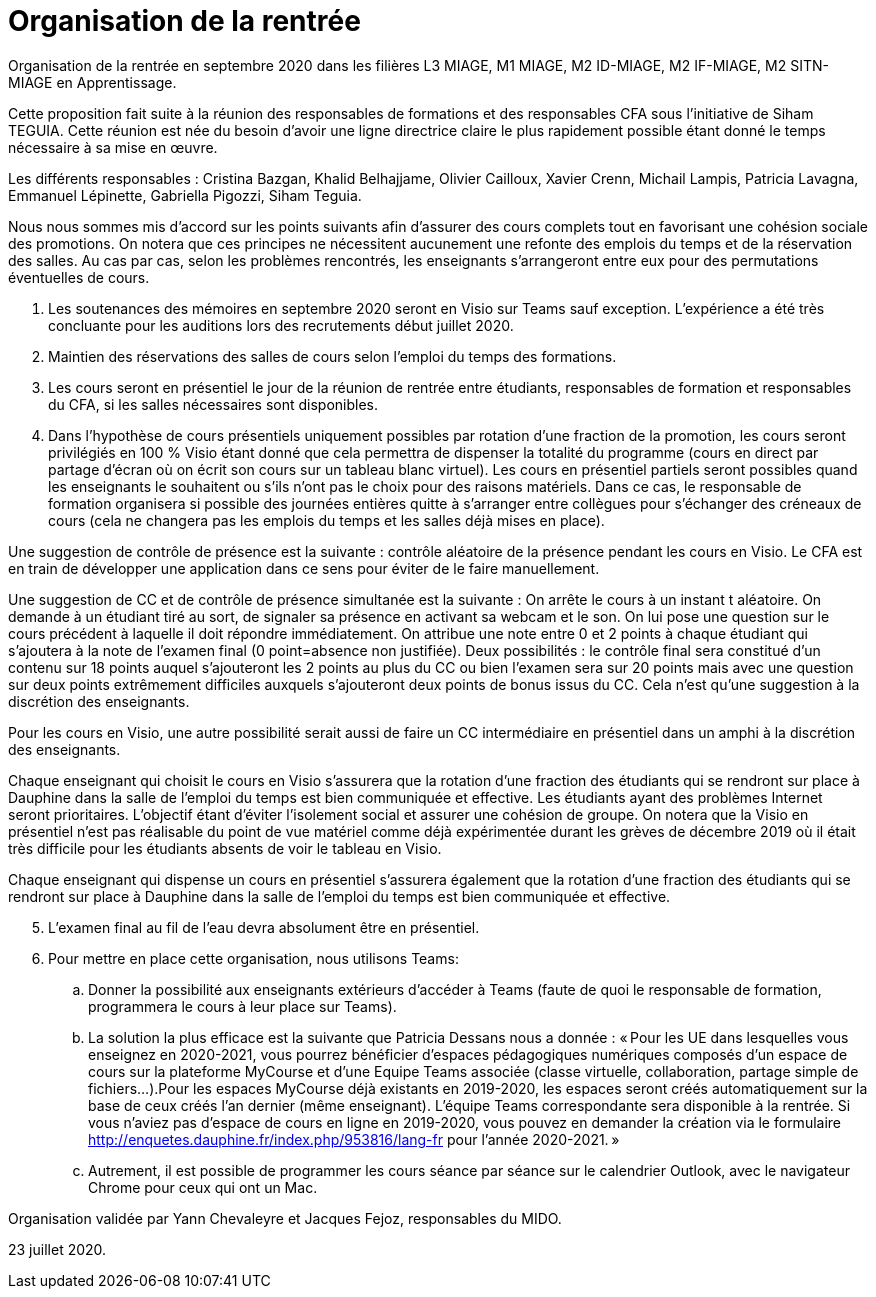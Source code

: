 = Organisation de la rentrée
Organisation de la rentrée en septembre 2020 dans les filières L3 MIAGE, M1 MIAGE, M2 ID-MIAGE, M2 IF-MIAGE, M2 SITN-MIAGE en Apprentissage.

Cette proposition fait suite à la réunion des responsables de formations et des responsables CFA sous l’initiative de Siham TEGUIA. Cette réunion est née du besoin d’avoir une ligne directrice claire le plus rapidement possible étant donné le temps nécessaire à sa mise en œuvre. 

Les différents responsables : Cristina Bazgan, Khalid Belhajjame, Olivier Cailloux, Xavier Crenn, Michail Lampis, Patricia Lavagna, Emmanuel Lépinette, Gabriella Pigozzi, Siham Teguia.

Nous nous sommes mis d’accord sur les points suivants afin d’assurer des cours complets tout en favorisant une cohésion sociale des promotions. On notera que ces principes ne nécessitent aucunement une refonte des emplois du temps et de la réservation des salles. Au cas par cas, selon les problèmes rencontrés, les enseignants s’arrangeront entre eux pour des permutations éventuelles de cours.

. Les soutenances des mémoires en septembre 2020 seront en Visio sur Teams sauf exception. L’expérience a été très concluante pour les auditions lors des recrutements début juillet 2020.
. Maintien des réservations des salles de cours selon l’emploi du temps des formations.
. Les cours seront en présentiel le jour de la réunion de rentrée entre étudiants, responsables de formation et responsables du CFA, si les salles nécessaires sont disponibles.
. Dans l’hypothèse de cours présentiels uniquement possibles par rotation d’une fraction de la promotion, les cours seront privilégiés en 100 % Visio étant donné que cela permettra de dispenser la totalité du programme (cours en direct par partage d’écran où on écrit son cours sur un tableau blanc virtuel). Les cours en présentiel partiels seront possibles quand les enseignants le souhaitent ou s’ils n’ont pas le choix pour des raisons matériels. Dans ce cas, le responsable de formation organisera si possible des journées entières quitte à s’arranger entre collègues pour s’échanger des créneaux de cours (cela ne changera pas les emplois du temps et les salles déjà mises en place). 

Une suggestion de contrôle de présence est la suivante : contrôle aléatoire de la présence pendant les cours en Visio. Le CFA est en train de développer une application dans ce sens pour éviter de le faire manuellement. 

Une suggestion de CC et de contrôle de présence simultanée est la suivante : On arrête le cours à un instant t aléatoire. On demande à un étudiant tiré au sort, de signaler sa présence en activant sa webcam et le son. On lui pose une question sur le cours précédent à laquelle il doit répondre immédiatement. On attribue une note entre 0 et 2 points à chaque étudiant qui s’ajoutera à la note de l’examen final (0 point=absence non justifiée). Deux possibilités : le contrôle final sera constitué d’un contenu sur 18 points auquel s’ajouteront les 2 points au plus du CC ou bien l’examen sera sur 20 points mais avec une question sur deux points extrêmement difficiles auxquels s’ajouteront deux points de bonus issus du CC.  Cela n’est qu’une suggestion à la discrétion des enseignants.

Pour les cours en Visio, une autre possibilité serait aussi de faire un CC intermédiaire en présentiel dans un amphi à la discrétion des enseignants. 

Chaque enseignant qui choisit le cours en Visio s’assurera que la rotation d’une fraction des étudiants qui se rendront sur place à Dauphine dans la salle de l’emploi du temps est bien communiquée et effective. Les étudiants ayant des problèmes Internet seront prioritaires. L’objectif étant d’éviter l’isolement social et assurer une cohésion de groupe. On notera que la Visio en présentiel n’est pas réalisable du point de vue matériel comme déjà expérimentée durant les grèves de décembre 2019 où il était très difficile pour les étudiants absents de voir le tableau en Visio.

Chaque enseignant qui dispense un cours en présentiel s’assurera également que la rotation d’une fraction des étudiants qui se rendront sur place à Dauphine dans la salle de l’emploi du temps est bien communiquée et effective. 

[start = 5]
. L’examen final au fil de l’eau devra absolument être en présentiel. 
. Pour mettre en place cette organisation, nous utilisons Teams:
.. Donner la possibilité aux enseignants extérieurs d’accéder à Teams (faute de quoi le responsable de formation, programmera le cours à leur place sur Teams).
.. La solution la plus efficace est la suivante que Patricia Dessans nous a donnée : « Pour les UE dans lesquelles vous enseignez en  2020-2021, vous pourrez bénéficier d'espaces pédagogiques numériques composés d'un espace de cours sur la plateforme MyCourse et d'une Equipe Teams associée (classe virtuelle, collaboration, partage simple de fichiers...).Pour les espaces MyCourse déjà existants en 2019-2020, les espaces seront créés automatiquement sur la base de ceux créés l'an dernier (même enseignant). L'équipe Teams correspondante sera disponible à la rentrée. Si vous n'aviez pas d'espace de cours en ligne en 2019-2020, vous pouvez en demander la création via le formulaire http://enquetes.dauphine.fr/index.php/953816/lang-fr pour l’année 2020-2021. »
.. Autrement, il est possible de programmer les cours séance par séance sur le calendrier Outlook, avec le navigateur Chrome pour ceux qui ont un Mac.

Organisation validée par Yann Chevaleyre et Jacques Fejoz, responsables du MIDO.

23 juillet 2020.

